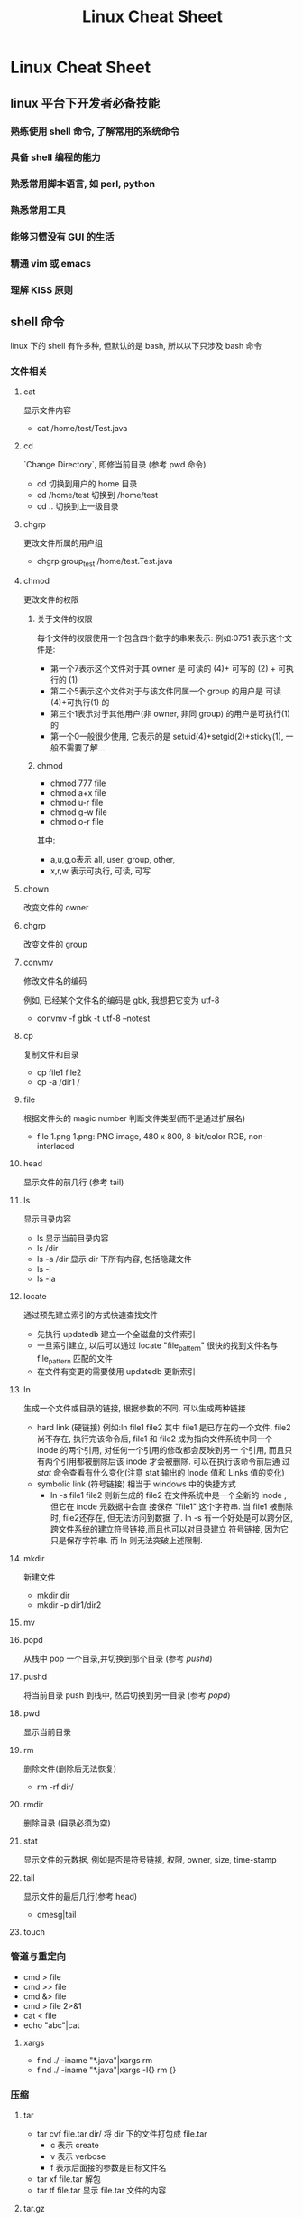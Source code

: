 #+TITLE: Linux Cheat Sheet
* Linux Cheat Sheet
** linux 平台下开发者必备技能
*** 熟练使用 shell 命令, 了解常用的系统命令
*** 具备 shell 编程的能力
*** 熟悉常用脚本语言, 如 perl, python
*** 熟悉常用工具
*** 能够习惯没有 GUI 的生活
*** 精通 vim 或 emacs
*** 理解 KISS 原则
** shell 命令 
linux 下的 shell 有许多种, 但默认的是 bash, 所以以下只涉及 bash 命令
*** 文件相关
**** cat
显示文件内容
- cat /home/test/Test.java
**** cd
  `Change Directory`, 即修当前目录 (参考 pwd 命令)
 - cd
   切换到用户的 home 目录
 - cd /home/test
   切换到 /home/test
 - cd ..
   切换到上一级目录
**** chgrp
更改文件所属的用户组
- chgrp group_test /home/test.Test.java
**** chmod
更改文件的权限
***** 关于文件的权限
每个文件的权限使用一个包含四个数字的串来表示:
例如:0751 表示这个文件是:
- 第一个7表示这个文件对于其 owner 是 可读的 (4)+ 可写的 (2) + 可执行的 (1)
- 第二个5表示这个文件对于与该文件同属一个 group 的用户是 可读(4)+可执行(1) 的
- 第三个1表示对于其他用户(非 owner, 非同 group) 的用户是可执行(1)的
- 第一个0一般很少使用, 它表示的是 setuid(4)+setgid(2)+sticky(1), 一般不需要了解...
***** chmod
- chmod 777 file
- chmod a+x file
- chmod u-r file
- chmod g-w file
- chmod o-r file

其中:
- a,u,g,o表示 all, user, group, other,
- x,r,w 表示可执行, 可读, 可写
**** chown
改变文件的 owner
**** chgrp
改变文件的 group
**** convmv
修改文件名的编码

例如, 已经某个文件名的编码是 gbk, 我想把它变为 utf-8
- convmv -f gbk -t utf-8 --notest
**** cp
复制文件和目录
- cp file1 file2
- cp -a /dir1 /
**** file
根据文件头的 magic number 判断文件类型(而不是通过扩展名)
- file 1.png
  1.png: PNG image, 480 x 800, 8-bit/color RGB, non-interlaced
**** head
显示文件的前几行 (参考 tail)
**** ls
显示目录内容
- ls
  显示当前目录内容
- ls /dir
- ls -a /dir
  显示 dir 下所有内容, 包括隐藏文件
- ls -l
- ls -la
**** locate
通过预先建立索引的方式快速查找文件
- 先执行 updatedb 建立一个全磁盘的文件索引
- 一旦索引建立, 以后可以通过 locate "file_pattern" 很快的找到文件名与
  file_pattern 匹配的文件
- 在文件有变更的需要使用 updatedb 更新索引
**** ln
生成一个文件或目录的链接, 根据参数的不同, 可以生成两种链接
- hard link (硬链接)
  例如:ln file1 file2
  其中 file1 是已存在的一个文件,  file2尚不存在, 执行完该命令后, file1 和 file2
  成为指向文件系统中同一个 inode 的两个引用, 对任何一个引用的修改都会反映到另一
  个引用, 而且只有两个引用都被删除后该 inode 才会被删除. 可以在执行该命令前后通
  过 [[stat]] 命令查看有什么变化(注意 stat 输出的 Inode 值和 Links 值的变化)
- symbolic link (符号链接)
  相当于 windows 中的快捷方式
  - ln -s file1 file2
    则新生成的 file2 在文件系统中是一个全新的 inode , 但它在 inode 元数据中会直
    接保存 "file1" 这个字符串. 当 file1 被删除时, file2还存在, 但无法访问到数据
    了. 
    ln -s 有一个好处是可以跨分区, 跨文件系统的建立符号链接,而且也可以对目录建立
    符号链接, 因为它只是保存字符串. 而 ln 则无法突破上述限制.
**** mkdir
新建文件
- mkdir dir
- mkdir -p dir1/dir2
**** mv
**** popd
从栈中 pop 一个目录,并切换到那个目录 (参考 [[pushd]])
**** pushd
将当前目录 push 到栈中, 然后切换到另一目录 (参考 [[popd]])
**** pwd
显示当前目录
**** rm
删除文件(删除后无法恢复)
- rm -rf dir/
**** rmdir
删除目录 (目录必须为空)
**** stat
显示文件的元数据, 例如是否是符号链接, 权限, owner, size, time-stamp
**** tail
显示文件的最后几行(参考 head)
- dmesg|tail
**** touch
*** 管道与重定向
- cmd > file
- cmd >> file
- cmd &> file
- cmd > file 2>&1
- cat < file
- echo "abc"|cat
**** xargs
- find ./ -iname "*.java"|xargs rm
- find ./ -iname "*.java"|xargs -I{}  rm {}
*** 压缩
**** tar
- tar cvf file.tar dir/
  将 dir 下的文件打包成 file.tar
  - c 表示 create
  - v 表示 verbose
  - f 表示后面接的参数是目标文件名
- tar xf file.tar
  解包
- tar tf file.tar
  显示 file.tar 文件的内容
**** tar.gz
tar.gz 是指对一个 tar 文件使用 gzip 压缩生成的压缩文件, 这是因为 gzip 只能压缩单
个文件, 无法压缩一个目录, 所以需要先用 tar 对目录进行打包. tar.gz 与 tar 文件的
命令类似, 只是多了一个 z 参数表示这是一个 gzip 压缩的 tar.

- tar zcvf file.tar.gz dir
- tar ztvf file.tar
- tar zxf file.tar

**** tar.bz2
tar.bz2 是对 tar 使用 bzip2 压缩生成的压缩文件, 与 tar.gz 类似, 要把 z 参数
换成 j 就可以了.
**** zip
- zip
- unzip
**** rar
- unrar
**** 7z
*** 文本处理
**** ctags
**** more
**** sort
**** uniq
**** iconv
**** od
**** find
**** diff
**** grep
**** sed
**** awk
**** wc
*** 作业管理
**** &
**** ;
**** |
**** nohup
**** fg
**** bg
**** C***Z
**** jobs
**** wait
*** 系统管理
**** df
显示磁盘使用情况
**** free
显示内存使用情况
**** du
显示目录的磁盘占用情况
**** dd
复制文件? 通常只用来做两件事:
- 以 raw 方式直接读取设备的内容
  dd if=/dev/hda of=/boot/mbr bs=512 count=1fc3
  该命令的意思是:
  - 从 /dev/hda (即硬盘) 设备读取数据
  - 保存到 /boot/mbr 文件
  - 每次读取的块大小是 512 字节
  - 一共读取 1fc3 个
  最终的结果是把硬盘的 MBR (主引导记录) 保存到了 /boot/mbr 文件中
- 通过 /dev/zero 文件生成任意大小的测试文件
  dd if=/dev/zero of=file bs=1024 count=1024
  该命令生成一个1MB大小的文件, 其中 /dev/zero 是一个特殊的设备, 它保证每次读操作
  都返回一个0,而且永远不会读到EOF
**** mount
挂载设备
- mount /dev/sda1 /mnt/usb
  挂载 u 盘 (/dev/sda1 具体是哪个需要看 [[dmesg]] 的输出, /mnt/usb 是指挂载到哪个目
  录, 可以任意指定, 挂载成功后可以通过 /mnt/usb 访问 u 盘的文件
- mount 
  显示当前 mount 的情况
- mount -t iso9660 -o loop file1.iso /mnt/cdrom
  挂载 iso 镜像
**** date
显示当前时间
**** time
显示一个命令的执行时间
- time sleep 10
**** umount
**** shutdown
**** reboot
**** lsof
**** ps
**** top
**** kill
**** su
**** sudo
**** hostname
**** /etc/hosts
*** 网络相关
**** curl
**** wget
**** nc
**** telnet
**** lftp
**** netstat
**** ifconfig
**** dhclient
**** nload
**** iptables
**** tc
**** ip
**** route
**** ping
**** traceroute
**** tcpdump
**** ssh
**** scp
**** sftp

*** Log
**** whoami
**** last
**** dmesg
**** who
**** w
*** 其他
**** screen
**** man
**** info
**** reset
**** base64
**** md5sum
**** sha1sum
**** yes
*** 环境变量
**** PATH
**** http_proxy
**** ftp_proxy
** shell 编程

